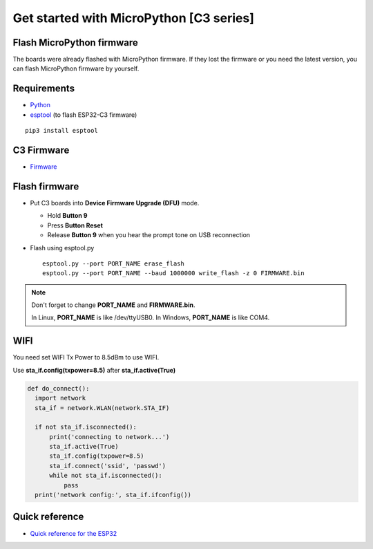 Get started with MicroPython [C3 series]
=======================================================

Flash MicroPython firmware
----------------------------

The boards were already flashed with MicroPython firmware.
If they lost the firmware or you need the latest version, 
you can flash MicroPython firmware by yourself.

Requirements
---------------

* `Python <https://www.python.org/downloads/>`_
* `esptool <https://github.com/espressif/esptool>`_ (to flash ESP32-C3 firmware)
    
.. highlight:: bash

::

      pip3 install esptool
      
C3 Firmware
------------------

* `Firmware <https://github.com/wemos/micropython/releases>`_


Flash firmware
-------------------
* Put C3 boards into **Device Firmware Upgrade (DFU)** mode.

  * Hold **Button 9**
  * Press **Button Reset**
  * Release **Button 9** when you hear the prompt tone on USB reconnection

* Flash using esptool.py

  .. highlight:: bash

  ::

    esptool.py --port PORT_NAME erase_flash
    esptool.py --port PORT_NAME --baud 1000000 write_flash -z 0 FIRMWARE.bin

.. note::  
  Don't forget to change **PORT_NAME** and **FIRMWARE.bin**.
  
  In Linux, **PORT_NAME** is like /dev/ttyUSB0.
  In Windows, **PORT_NAME** is like COM4.


WIFI
------------------
You need set WIFI Tx Power to 8.5dBm to use WIFI.

Use **sta_if.config(txpower=8.5)** after **sta_if.active(True)**

.. code-block:: python
  
  def do_connect():
    import network
    sta_if = network.WLAN(network.STA_IF)
    
    if not sta_if.isconnected():
        print('connecting to network...')
        sta_if.active(True)
        sta_if.config(txpower=8.5) 
        sta_if.connect('ssid', 'passwd')
        while not sta_if.isconnected():
            pass
    print('network config:', sta_if.ifconfig())

Quick reference
-------------------------
* `Quick reference for the ESP32 <https://docs.micropython.org/en/latest/esp32/quickref.html>`_
  


